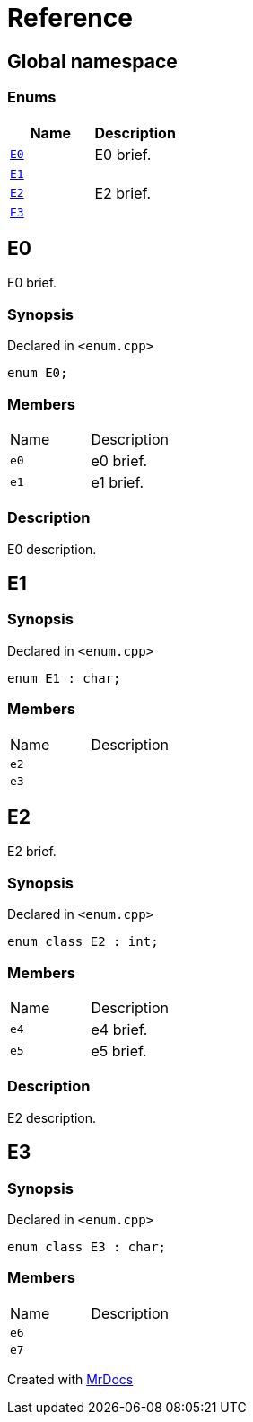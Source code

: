 = Reference
:mrdocs:

[#index]
== Global namespace


=== Enums

[cols=2]
|===
| Name | Description 

| <<E0,`E0`>> 
| E0 brief&period;



| <<E1,`E1`>> 
| 

| <<E2,`E2`>> 
| E2 brief&period;



| <<E3,`E3`>> 
| 

|===

[#E0]
== E0


E0 brief&period;



=== Synopsis


Declared in `&lt;enum&period;cpp&gt;`

[source,cpp,subs="verbatim,replacements,macros,-callouts"]
----
enum E0;
----

=== Members


[,cols=2]
|===
|Name |Description
|`e0`
|e0 brief&period;


|`e1`
|e1 brief&period;


|===

=== Description


E0 description&period;



[#E1]
== E1


=== Synopsis


Declared in `&lt;enum&period;cpp&gt;`

[source,cpp,subs="verbatim,replacements,macros,-callouts"]
----
enum E1 : char;
----

=== Members


[,cols=2]
|===
|Name |Description
|`e2`
|
|`e3`
|
|===

[#E2]
== E2


E2 brief&period;



=== Synopsis


Declared in `&lt;enum&period;cpp&gt;`

[source,cpp,subs="verbatim,replacements,macros,-callouts"]
----
enum class E2 : int;
----

=== Members


[,cols=2]
|===
|Name |Description
|`e4`
|e4 brief&period;


|`e5`
|e5 brief&period;


|===

=== Description


E2 description&period;



[#E3]
== E3


=== Synopsis


Declared in `&lt;enum&period;cpp&gt;`

[source,cpp,subs="verbatim,replacements,macros,-callouts"]
----
enum class E3 : char;
----

=== Members


[,cols=2]
|===
|Name |Description
|`e6`
|
|`e7`
|
|===



[.small]#Created with https://www.mrdocs.com[MrDocs]#
